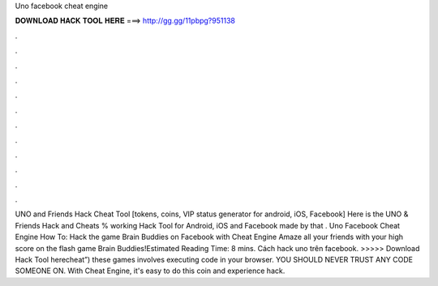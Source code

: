 Uno facebook cheat engine

𝐃𝐎𝐖𝐍𝐋𝐎𝐀𝐃 𝐇𝐀𝐂𝐊 𝐓𝐎𝐎𝐋 𝐇𝐄𝐑𝐄 ===> http://gg.gg/11pbpg?951138

.

.

.

.

.

.

.

.

.

.

.

.

UNO and Friends Hack Cheat Tool [tokens, coins, VIP status generator for android, iOS, Facebook] Here is the UNO & Friends Hack and Cheats % working Hack Tool for Android, iOS and Facebook made by  that . Uno Facebook Cheat Engine How To: Hack the game Brain Buddies on Facebook with Cheat Engine Amaze all your friends with your high score on the flash game Brain Buddies!Estimated Reading Time: 8 mins. Cách hack uno trên facebook. >>>>> Download Hack Tool herecheat”) these games involves executing code in your browser. YOU SHOULD NEVER TRUST ANY CODE SOMEONE ON. With Cheat Engine, it's easy to do this coin and experience hack.